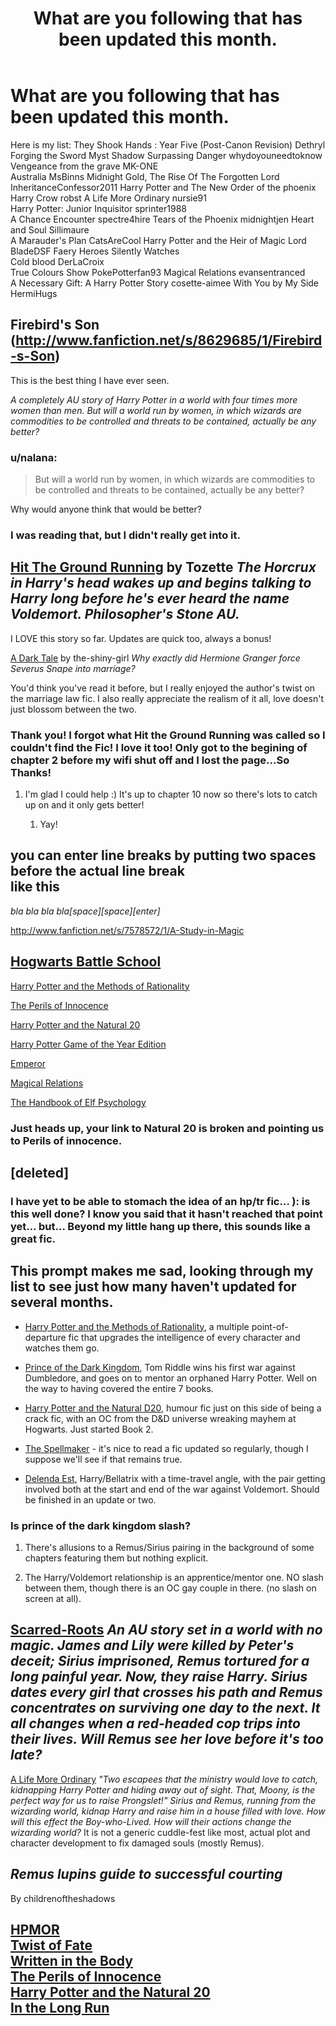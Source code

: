 #+TITLE: What are you following *that has been updated this month.*

* What are you following *that has been updated this month.*
:PROPERTIES:
:Author: commando678
:Score: 14
:DateUnix: 1374987107.0
:DateShort: 2013-Jul-28
:END:
Here is my list: They Shook Hands : Year Five (Post-Canon Revision) Dethryl Forging the Sword Myst Shadow Surpassing Danger whydoyouneedtoknow Vengeance from the grave MK-ONE\\
Australia MsBinns Midnight Gold, The Rise Of The Forgotten Lord InheritanceConfessor2011 Harry Potter and The New Order of the phoenix\\
Harry Crow robst A Life More Ordinary nursie91\\
Harry Potter: Junior Inquisitor sprinter1988\\
A Chance Encounter spectre4hire Tears of the Phoenix midnightjen Heart and Soul Sillimaure\\
A Marauder's Plan CatsAreCool Harry Potter and the Heir of Magic Lord BladeDSF Faery Heroes Silently Watches\\
Cold blood DerLaCroix\\
True Colours Show PokePotterfan93 Magical Relations evansentranced\\
A Necessary Gift: A Harry Potter Story cosette-aimee With You by My Side HermiHugs


** Firebird's Son ([[http://www.fanfiction.net/s/8629685/1/Firebird-s-Son]])

This is the best thing I have ever seen.

/A completely AU story of Harry Potter in a world with four times more women than men. But will a world run by women, in which wizards are commodities to be controlled and threats to be contained, actually be any better?/
:PROPERTIES:
:Author: TheProfool
:Score: 6
:DateUnix: 1374987992.0
:DateShort: 2013-Jul-28
:END:

*** u/nalana:
#+begin_quote
  But will a world run by women, in which wizards are commodities to be controlled and threats to be contained, actually be any better?
#+end_quote

Why would anyone think that would be better?
:PROPERTIES:
:Author: nalana
:Score: 3
:DateUnix: 1375046865.0
:DateShort: 2013-Jul-29
:END:


*** I was reading that, but I didn't really get into it.
:PROPERTIES:
:Score: 3
:DateUnix: 1375112387.0
:DateShort: 2013-Jul-29
:END:


** [[http://www.fanfiction.net/s/9408516/1/Hit-The-Ground-Running][Hit The Ground Running]] by Tozette /The Horcrux in Harry's head wakes up and begins talking to Harry long before he's ever heard the name Voldemort. Philosopher's Stone AU./

I LOVE this story so far. Updates are quick too, always a bonus!

[[http://www.fanfiction.net/s/8684786/1/A-Dark-Tale][A Dark Tale]] by the-shiny-girl /Why exactly did Hermione Granger force Severus Snape into marriage?/

You'd think you've read it before, but I really enjoyed the author's twist on the marriage law fic. I also really appreciate the realism of it all, love doesn't just blossom between the two.
:PROPERTIES:
:Author: highwaytoNeptune
:Score: 3
:DateUnix: 1375031113.0
:DateShort: 2013-Jul-28
:END:

*** Thank you! I forgot what Hit the Ground Running was called so I couldn't find the Fic! I love it too! Only got to the begining of chapter 2 before my wifi shut off and I lost the page...So Thanks!
:PROPERTIES:
:Author: RoseBadwolf11
:Score: 2
:DateUnix: 1375152473.0
:DateShort: 2013-Jul-30
:END:

**** I'm glad I could help :) It's up to chapter 10 now so there's lots to catch up on and it only gets better!
:PROPERTIES:
:Author: highwaytoNeptune
:Score: 1
:DateUnix: 1375169290.0
:DateShort: 2013-Jul-30
:END:

***** Yay!
:PROPERTIES:
:Author: RoseBadwolf11
:Score: 2
:DateUnix: 1375228943.0
:DateShort: 2013-Jul-31
:END:


** you can enter line breaks by putting two spaces before the actual line break\\
like this

/bla bla bla bla[space][space][enter]/

[[http://www.fanfiction.net/s/7578572/1/A-Study-in-Magic]]
:PROPERTIES:
:Author: Notosk
:Score: 2
:DateUnix: 1375206349.0
:DateShort: 2013-Jul-30
:END:


** [[http://www.fanfiction.net/s/8379655/1/Hogwarts-Battle-School][Hogwarts Battle School]]

[[http://www.fanfiction.net/s/5782108/1/Harry-Potter-and-the-Methods-of-Rationality][Harry Potter and the Methods of Rationality]]

[[http://www.fanfiction.net/s/8429437/1/The-Perils-of-Innocence][The Perils of Innocence]]

[[http://www.fanfiction.net/s/8096183/1/Harry-Potter-and-the-Natural-20][Harry Potter and the Natural 20]]

[[http://www.fanfiction.net/s/8052743/1/Harry-Potter-Game-of-the-Year-Edition][Harry Potter Game of the Year Edition]]

[[http://www.fanfiction.net/s/5904185/1/Emperor][Emperor]]

[[http://www.fanfiction.net/s/3446796/1/Magical-Relations][Magical Relations]]

[[http://www.fanfiction.net/s/8509020/11/The-Handbook-of-Elf-Psychology][The Handbook of Elf Psychology]]
:PROPERTIES:
:Author: MeijiHao
:Score: 3
:DateUnix: 1374992679.0
:DateShort: 2013-Jul-28
:END:

*** Just heads up, your link to Natural 20 is broken and pointing us to Perils of innocence.
:PROPERTIES:
:Author: rob7030
:Score: 3
:DateUnix: 1375031006.0
:DateShort: 2013-Jul-28
:END:


** [deleted]
:PROPERTIES:
:Score: 2
:DateUnix: 1374987675.0
:DateShort: 2013-Jul-28
:END:

*** I have yet to be able to stomach the idea of an hp/tr fic... ): is this well done? I know you said that it hasn't reached that point yet... but... Beyond my little hang up there, this sounds like a great fic.
:PROPERTIES:
:Score: 1
:DateUnix: 1375067323.0
:DateShort: 2013-Jul-29
:END:


** This prompt makes me sad, looking through my list to see just how many haven't updated for several months.

- [[http://hpmor.com][Harry Potter and the Methods of Rationality]], a multiple point-of-departure fic that upgrades the intelligence of every character and watches them go.

- [[http://www.fanfiction.net/s/3766574/1/Prince-of-the-Dark-Kingdom][Prince of the Dark Kingdom]], Tom Riddle wins his first war against Dumbledore, and goes on to mentor an orphaned Harry Potter. Well on the way to having covered the entire 7 books.

- [[http://www.fanfiction.net/s/8096183/1/Harry-Potter-and-the-Natural-20][Harry Potter and the Natural D20]], humour fic just on this side of being a crack fic, with an OC from the D&D universe wreaking mayhem at Hogwarts. Just started Book 2.

- [[http://archiveofourown.org/works/689909/chapters/1267386?view_adult=true][The Spellmaker]] - it's nice to read a fic updated so regularly, though I suppose we'll see if that remains true.

- [[http://www.fanfiction.net/s/5511855/45/Delenda-Est][Delenda Est]], Harry/Bellatrix with a time-travel angle, with the pair getting involved both at the start and end of the war against Voldemort. Should be finished in an update or two.
:PROPERTIES:
:Author: GeeJo
:Score: 2
:DateUnix: 1374995795.0
:DateShort: 2013-Jul-28
:END:

*** Is prince of the dark kingdom slash?
:PROPERTIES:
:Author: commando678
:Score: 1
:DateUnix: 1375006978.0
:DateShort: 2013-Jul-28
:END:

**** There's allusions to a Remus/Sirius pairing in the background of some chapters featuring them but nothing explicit.
:PROPERTIES:
:Author: GeeJo
:Score: 1
:DateUnix: 1375009564.0
:DateShort: 2013-Jul-28
:END:


**** The Harry/Voldemort relationship is an apprentice/mentor one. NO slash between them, though there is an OC gay couple in there. (no slash on screen at all).
:PROPERTIES:
:Author: iegolas90
:Score: 1
:DateUnix: 1375467456.0
:DateShort: 2013-Aug-02
:END:


** [[http://www.fanfiction.net/s/9185028/1/Scarred-Roots][Scarred-Roots]] /An AU story set in a world with no magic. James and Lily were killed by Peter's deceit; Sirius imprisoned, Remus tortured for a long painful year. Now, they raise Harry. Sirius dates every girl that crosses his path and Remus concentrates on surviving one day to the next. It all changes when a red-headed cop trips into their lives. Will Remus see her love before it's too late?/

[[http://www.fanfiction.net/s/8423267/1/A-Life-More-Ordinary][A Life More Ordinary]] /"Two escapees that the ministry would love to catch, kidnapping Harry Potter and hiding away out of sight. That, Moony, is the perfect way for us to raise Prongslet!" Sirius and Remus, running from the wizarding world, kidnap Harry and raise him in a house filled with love. How will this effect the Boy-who-Lived. How will their actions change the wizarding world?/ It is not a generic cuddle-fest like most, actual plot and character development to fix damaged souls (mostly Remus).
:PROPERTIES:
:Score: 1
:DateUnix: 1374990769.0
:DateShort: 2013-Jul-28
:END:


** /Remus lupins guide to successful courting/

By childrenoftheshadows
:PROPERTIES:
:Author: BallPointPariah
:Score: 1
:DateUnix: 1375006723.0
:DateShort: 2013-Jul-28
:END:


** [[http://www.fanfiction.net/s/5782108/1/Harry-Potter-and-the-Methods-of-Rationality][HPMOR]]\\
[[http://www.fanfiction.net/s/5925524/1/Twist-of-Fate][Twist of Fate]]\\
[[http://www.fanfiction.net/s/8783437/1/Written-In-The-Body][Written in the Body]]\\
[[http://www.fanfiction.net/s/8429437/1/The-Perils-of-Innocence][The Perils of Innocence]]\\
[[http://www.fanfiction.net/s/8096183/1/Harry-Potter-and-the-Natural-20][Harry Potter and the Natural 20]]\\
[[http://www.fanfiction.net/s/8587736/1/In-The-Long-Run][In the Long Run]]
:PROPERTIES:
:Author: denarii
:Score: 1
:DateUnix: 1375025631.0
:DateShort: 2013-Jul-28
:END:
